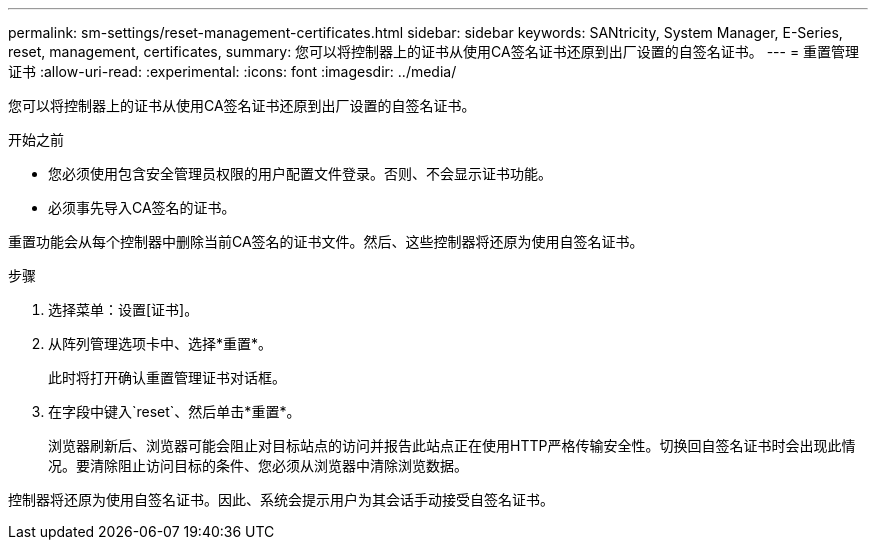---
permalink: sm-settings/reset-management-certificates.html 
sidebar: sidebar 
keywords: SANtricity, System Manager, E-Series, reset, management, certificates, 
summary: 您可以将控制器上的证书从使用CA签名证书还原到出厂设置的自签名证书。 
---
= 重置管理证书
:allow-uri-read: 
:experimental: 
:icons: font
:imagesdir: ../media/


[role="lead"]
您可以将控制器上的证书从使用CA签名证书还原到出厂设置的自签名证书。

.开始之前
* 您必须使用包含安全管理员权限的用户配置文件登录。否则、不会显示证书功能。
* 必须事先导入CA签名的证书。


重置功能会从每个控制器中删除当前CA签名的证书文件。然后、这些控制器将还原为使用自签名证书。

.步骤
. 选择菜单：设置[证书]。
. 从阵列管理选项卡中、选择*重置*。
+
此时将打开确认重置管理证书对话框。

. 在字段中键入`reset`、然后单击*重置*。
+
浏览器刷新后、浏览器可能会阻止对目标站点的访问并报告此站点正在使用HTTP严格传输安全性。切换回自签名证书时会出现此情况。要清除阻止访问目标的条件、您必须从浏览器中清除浏览数据。



控制器将还原为使用自签名证书。因此、系统会提示用户为其会话手动接受自签名证书。

